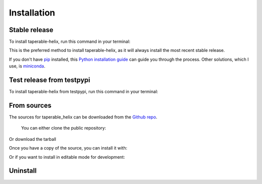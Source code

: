 .. highlight:: shell

============
Installation
============


Stable release
--------------

To install taperable-helix, run this command in your terminal:

.. prompt:: bash

   pip install taperable-helix

This is the preferred method to install taperable-helix, as it will always install the most recent stable release.

If you don't have `pip`_ installed, this `Python installation guide`_ can guide
you through the process. Other solutions, which I use, is miniconda_.

Test release from testpypi
--------------------------

To install taperable-helix from testpypi, run this command in your terminal:

.. prompt:: bash

   pip install --index-url https://test.pypi.org/simple/ taperable-helix

From sources
------------

The sources for taperable_helix can be downloaded from the `Github repo`_.

  You can either clone the public repository:

.. prompt:: bash

   git clone git://github.com/winksaville/py-taperable-helix taperable-helix
   cd taperable-helix

Or download the tarball
  
.. prompt:: bash
   :substitutions:
  
   curl -OJL https://github.com/winksaville/py-taperable-helix/releases/v|ver|.tar.gz

Once you have a copy of the source, you can install it with:

.. prompt:: bash

   python setup.py install

Or if you want to install in editable mode for development:

.. prompt:: bash

   pip install -e . 

Uninstall
---------

.. prompt:: bash

   pip uninstall taperable-helix


.. _Github repo: https://github.com/winksaville/taperable_helix
.. _pip: https://pip.pypa.io
.. _Python installation guide: http://docs.python-guide.org/en/latest/starting/installation/
.. _miniconda: https://docs.conda.io/en/latest/miniconda.html
